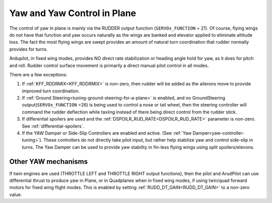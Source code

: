 .. _yaw-in-plane:

============================
Yaw and Yaw Control in Plane
============================

The control of yaw in plane is mainly via the RUDDER output function (``SERVOx_FUNCTION`` = 21). Of course, flying wings do not have that function and yaw occurs naturally as the wings are banked and elevator applied to eliminate altitude loss. The fact the most flying wings are swept provides an amount of natural turn coordination that rudder normally provides for turns.

Ardupilot, in fixed wing modes, provides NO direct rate stabilization or heading angle hold for yaw, as it does for pitch and roll. Rudder control surface movement is primarily a direct manual pilot control in all modes.

There are a few exceptions:

#.  If :ref:`KFF_RDDRMIX<KFF_RDDRMIX>` is non-zero, then rudder will be added as the ailerons move to provide improved turn coordination.
#.  If :ref:`Ground Steering<tuning-ground-steering-for-a-plane>` is enabled, and no GroundSteering output(``SERVOx_FUNCTION`` =26) is being used to control a nose or tail wheel, then the steering controller will command the rudder deflection while taxiing instead of there being direct control from the rudder stick. 
#.  If differential spoilers are used and the  :ref:`DSPOILR_RUD_RATE<DSPOILR_RUD_RATE>` parameter is non-zero. See :ref:`differential-spoilers`.
#.  If the YAW Damper or Side-Slip Controllers are enabled and active. (See :ref:`Yaw Damper<yaw-controller-tuning>`). These controllers do not directly take pilot input, but rather help stabilize yaw and control side-slip in turns. The Yaw Damper can be used to provide yaw stability in fin-less flying wings using split spoilers/elevons.

Other YAW mechanisms
====================

If twin engines are used (THROTTLE LEFT and THROTTLE RIGHT output functions), then the pilot and ArudPilot can use differential thrust to produce yaw in Plane, or in Quadplanes when in fixed wing modes, if using twin/quad forward motors for fixed wing flight modes. This is enabled by setting :ref:`RUDD_DT_GAIN<RUDD_DT_GAIN>` to a non-zero value.
